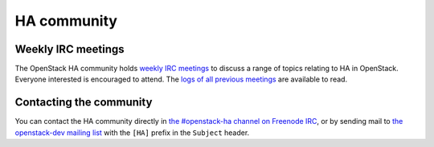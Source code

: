 ============
HA community
============

Weekly IRC meetings
-------------------

The OpenStack HA community holds `weekly IRC meetings
<https://wiki.openstack.org/wiki/Meetings/HATeamMeeting>`_ to discuss
a range of topics relating to HA in OpenStack. Everyone interested is
encouraged to attend. The `logs of all previous meetings
<http://eavesdrop.openstack.org/meetings/ha/>`_ are available to read.

Contacting the community
------------------------

You can contact the HA community directly in `the #openstack-ha
channel on Freenode IRC <https://wiki.openstack.org/wiki/IRC>`_, or by
sending mail to `the openstack-dev mailing list
<https://wiki.openstack.org/wiki/Mailing_Lists#Future_Development>`_
with the ``[HA]`` prefix in the ``Subject`` header.
